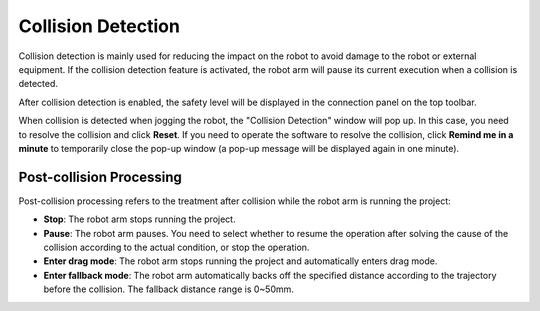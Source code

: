 ===================
Collision Detection
===================

Collision detection is mainly used for reducing the impact on the robot to avoid damage to the
robot or external equipment. If the collision detection feature is activated, the robot arm will
pause its current execution when a collision is detected.

.. image:: images/collision_detection.jpg
    :align: center

After collision detection is enabled, the safety level will be displayed in the connection panel on
the top toolbar.

.. image:: images/collision_detection_status.jpg
    :align: center

When collision is detected when jogging the robot, the "Collision Detection" window will pop up. In
this case, you need to resolve the collision and click **Reset**. If you need to operate the
software to resolve the collision, click **Remind me in a minute** to temporarily close the pop-up
window (a pop-up message will be displayed again in one minute).

.. image:: images/collision_detected.jpg
    :align: center

Post-collision Processing
=========================

Post-collision processing refers to the treatment after collision while the robot arm is running the project:

*   **Stop**: The robot arm stops running the project.
*   **Pause**: The robot arm pauses. You need to select whether to resume the operation after
    solving the cause of the collision according to the actual condition, or stop the operation.
*   **Enter drag mode**: The robot arm stops running the project and automatically enters drag
    mode.
*   **Enter fallback mode**: The robot arm automatically backs off the specified distance according
    to the trajectory before the collision. The fallback distance range is 0~50mm.

.. image:: images/collision_post.jpg
    :align: center
